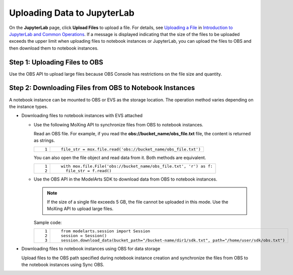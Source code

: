 Uploading Data to JupyterLab
============================

On the **JupyterLab** page, click **Upload Files** to upload a file. For details, see `Uploading a File <../../../devenviron_(notebook)/using_jupyterlab/introduction_to_jupyterlab_and_common_operations.html#uploading-a-file>`__ in `Introduction to JupyterLab and Common Operations <../../../devenviron_(notebook)/using_jupyterlab/introduction_to_jupyterlab_and_common_operations.html>`__. If a message is displayed indicating that the size of the files to be uploaded exceeds the upper limit when uploading files to notebook instances or JupyterLab, you can upload the files to OBS and then download them to notebook instances.

Step 1: Uploading Files to OBS
------------------------------

Use the OBS API to upload large files because OBS Console has restrictions on the file size and quantity.

Step 2: Downloading Files from OBS to Notebook Instances
--------------------------------------------------------

A notebook instance can be mounted to OBS or EVS as the storage location. The operation method varies depending on the instance types.

-  Downloading files to notebook instances with EVS attached

   -  Use the following MoXing API to synchronize files from OBS to notebook instances.

      Read an OBS file. For example, if you read the **obs://bucket_name/obs_file.txt** file, the content is returned as strings.

      +-----------------------------------+---------------------------------------------------------------+
      | ::                                | ::                                                            |
      |                                   |                                                               |
      |    1                              |    file_str = mox.file.read('obs://bucket_name/obs_file.txt') |
      +-----------------------------------+---------------------------------------------------------------+

      You can also open the file object and read data from it. Both methods are equivalent.

      +-----------------------------------+--------------------------------------------------------------------+
      | ::                                | ::                                                                 |
      |                                   |                                                                    |
      |    1                              |    with mox.file.File('obs://bucket_name/obs_file.txt', 'r') as f: |
      |    2                              |      file_str = f.read()                                           |
      +-----------------------------------+--------------------------------------------------------------------+

   -  Use the OBS API in the ModelArts SDK to download data from OBS to notebook instances.

      .. note::

         If the size of a single file exceeds 5 GB, the file cannot be uploaded in this mode. Use the MoXing API to upload large files.

      Sample code:

      +-----------------------------------+--------------------------------------------------------------------------------------------------+
      | ::                                | ::                                                                                               |
      |                                   |                                                                                                  |
      |    1                              |    from modelarts.session import Session                                                         |
      |    2                              |    session = Session()                                                                           |
      |    3                              |    session.download_data(bucket_path="/bucket-name/dir1/sdk.txt", path="/home/user/sdk/obs.txt") |
      +-----------------------------------+--------------------------------------------------------------------------------------------------+

-  Downloading files to notebook instances using OBS for data storage

   Upload files to the OBS path specified during notebook instance creation and synchronize the files from OBS to the notebook instances using Sync OBS.



